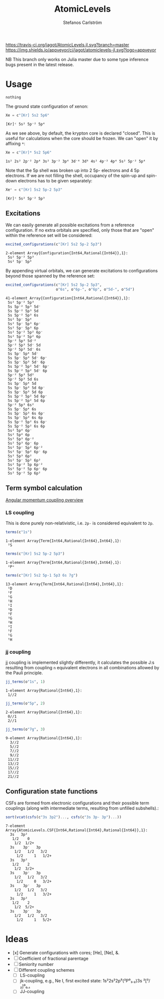 #+TITLE: AtomicLevels
#+AUTHOR: Stefanos Carlström
#+EMAIL: stefanos.carlstrom@gmail.com

[[https://travis-ci.org/jagot/AtomicLevels.jl][https://travis-ci.org/jagot/AtomicLevels.jl.svg?branch=master]]
[[https://ci.appveyor.com/project/jagot/atomiclevels-jl][https://img.shields.io/appveyor/ci/jagot/atomiclevels-jl.svg?logo=appveyor]]
[[https://codecov.io/gh/jagot/AtomicLevels.jl][https://codecov.io/gh/jagot/AtomicLevels.jl/branch/master/graph/badge.svg]]

#+PROPERTY: header-args:julia :session *julia-README*

NB This branch only works on Julia master due to some type inference
bugs present in the latest release.

* Usage
  #+BEGIN_SRC julia :exports none
    using Pkg
    Pkg.activate(".")
  #+END_SRC
  
  #+BEGIN_SRC julia :exports cod
    using AtomicLevels
  #+END_SRC

  #+RESULTS:
  : nothing

  The ground state configuration of xenon:
  #+BEGIN_SRC julia :exports both
    Xe = c"[Kr] 5s2 5p6"
  #+END_SRC

  #+RESULTS:
  : [Kr]ᶜ 5s² 5p⁻² 5p⁴

  As we see above, by default, the krypton core is declared
  "closed". This is useful for calculations when the core should be
  frozen. We can "open" it by affixing =*=:
  #+BEGIN_SRC julia :exports both
    Xe = c"[Kr]* 5s2 5p6"
  #+END_SRC

  #+RESULTS:
  : 1s² 2s² 2p⁻² 2p⁴ 3s² 3p⁻² 3p⁴ 3d⁻⁴ 3d⁶ 4s² 4p⁻² 4p⁴ 5s² 5p⁻² 5p⁴

  Note that the 5p shell was broken up into 2 5p- electrons and 4 5p
  electrons. If we are not filling the shell, occupancy of the spin-up
  and spin-down electrons has to be given separately:
  
  #+BEGIN_SRC julia :exports both
    Xe⁺ = c"[Kr] 5s2 5p-2 5p3"
  #+END_SRC

  #+RESULTS:
  : [Kr]ᶜ 5s² 5p⁻² 5p³

** Excitations
   We can easily generate all possible excitations from a reference
   configuration. If no extra orbitals are specified, only those that
   are "open" within the reference set will be considered:
   #+BEGIN_SRC julia :exports both :results verbatim
     excited_configurations(c"[Kr] 5s2 5p-2 5p3")
   #+END_SRC

   #+RESULTS:
   : 2-element Array{Configuration{Int64,Rational{Int64}},1}:
   :  5s² 5p⁻² 5p³
   :  5s² 5p⁻ 5p⁴ 

   By appending virtual orbitals, we can generate excitations to
   configurations beyond those spanned by the reference set:
   #+BEGIN_SRC julia :exports both :results verbatim
     excited_configurations(c"[Kr] 5s2 5p-2 5p3",
                            o"6s", o"6p-", o"6p", o"5d-", o"5d")
   #+END_SRC

   #+RESULTS:
   #+begin_example
   41-element Array{Configuration{Int64,Rational{Int64}},1}:
    5s² 5p⁻² 5p³       
    5s 5p⁻² 5p³ 5d⁻    
    5s 5p⁻² 5p³ 5d     
    5s 5p⁻² 5p³ 6s     
    5s² 5p⁻ 5p⁴        
    5s² 5p⁻ 5p³ 6p⁻    
    5s² 5p⁻ 5p³ 6p     
    5s² 5p⁻² 5p² 6p⁻   
    5s² 5p⁻² 5p² 6p    
    5p⁻² 5p³ 5d⁻²      
    5p⁻² 5p³ 5d⁻ 5d    
    5p⁻² 5p³ 5d⁻ 6s    
    5s 5p⁻ 5p⁴ 5d⁻     
    5s 5p⁻ 5p³ 5d⁻ 6p⁻ 
    5s 5p⁻ 5p³ 5d⁻ 6p  
    5s 5p⁻² 5p² 5d⁻ 6p⁻
    5s 5p⁻² 5p² 5d⁻ 6p 
    5p⁻² 5p³ 5d²       
    5p⁻² 5p³ 5d 6s     
    5s 5p⁻ 5p⁴ 5d      
    5s 5p⁻ 5p³ 5d 6p⁻  
    5s 5p⁻ 5p³ 5d 6p   
    5s 5p⁻² 5p² 5d 6p⁻ 
    5s 5p⁻² 5p² 5d 6p  
    5p⁻² 5p³ 6s²       
    5s 5p⁻ 5p⁴ 6s      
    5s 5p⁻ 5p³ 6s 6p⁻  
    5s 5p⁻ 5p³ 6s 6p   
    5s 5p⁻² 5p² 6s 6p⁻ 
    5s 5p⁻² 5p² 6s 6p  
    5s² 5p⁴ 6p⁻        
    5s² 5p⁴ 6p         
    5s² 5p³ 6p⁻²       
    5s² 5p³ 6p⁻ 6p     
    5s² 5p⁻ 5p² 6p⁻²   
    5s² 5p⁻ 5p² 6p⁻ 6p 
    5s² 5p³ 6p²        
    5s² 5p⁻ 5p² 6p²    
    5s² 5p⁻² 5p 6p⁻²   
    5s² 5p⁻² 5p 6p⁻ 6p 
    5s² 5p⁻² 5p 6p²    
   #+end_example

** Term symbol calculation
   [[https://en.wikipedia.org/wiki/Angular_momentum_coupling][Angular momentum coupling overview]]
*** LS coupling
    This is done purely non-relativistic, i.e. =2p-= is considered
    equivalent to =2p=.
    #+BEGIN_SRC julia :exports both :results verbatim
      terms(c"1s")
    #+END_SRC

    #+RESULTS:
    : 1-element Array{Term{Int64,Rational{Int64},Int64},1}:
    :  ²S
    
    #+BEGIN_SRC julia :exports both :results verbatim
      terms(c"[Kr] 5s2 5p-2 5p3")
    #+END_SRC

    #+RESULTS:
    : 1-element Array{Term{Int64,Rational{Int64},Int64},1}:
    :  ²Pᵒ
    
    #+BEGIN_SRC julia :exports both :results verbatim
      terms(c"[Kr] 5s2 5p-1 5p3 6s 7g")
    #+END_SRC

    #+RESULTS:
    #+begin_example
    13-element Array{Term{Int64,Rational{Int64},Int64},1}:
     ¹D
     ¹F
     ¹G
     ¹H
     ¹I
     ³D
     ³F
     ³G
     ³H
     ³I
     ⁵F
     ⁵G
     ⁵H
    #+end_example

*** jj coupling
    jj coupling is implemented slightly differently, it calculates the
    possible J:s resulting from coupling =n= equivalent electrons in
    all combinations allowed by the Pauli principle.
    #+BEGIN_SRC julia :exports both :results verbatim
      jj_terms(o"1s", 1)
    #+END_SRC

    #+RESULTS:
    : 1-element Array{Rational{Int64},1}:
    :  1//2
    
    #+BEGIN_SRC julia :exports both :results verbatim
      jj_terms(o"5p", 2)
    #+END_SRC

    #+RESULTS:
    : 2-element Array{Rational{Int64},1}:
    :  0//1
    :  2//1
    
    #+BEGIN_SRC julia :exports both :results verbatim
      jj_terms(o"7g", 3)
    #+END_SRC

    #+RESULTS:
    #+begin_example
    9-element Array{Rational{Int64},1}:
      3//2
      5//2
      7//2
      9//2
     11//2
     13//2
     15//2
     17//2
     21//2
    #+end_example
    
** Configuration state functions
   CSFs are formed from electronic configurations and their possible
   term couplings (along with intermediate terms, resulting from
   unfilled subshells).:
   #+BEGIN_SRC julia :exports both :results verbatim
     sort(vcat(csfs(c"3s 3p2")..., csfs(c"3s 3p- 3p")...))
   #+END_SRC

   #+RESULTS:
   #+begin_example
   7-element Array{AtomicLevels.CSF{Int64,Rational{Int64},Rational{Int64}},1}:
     3s   3p²  
      1/2    0
       1/2  1/2+                        
     3s    3p⁻   3p    
       1/2   1/2   3/2
        1/2     1   1/2+
     3s   3p²  
      1/2    2
       1/2  3/2+                        
     3s    3p⁻   3p    
       1/2   1/2   3/2
        1/2     0   3/2+
     3s    3p⁻   3p    
       1/2   1/2   3/2
        1/2     1   3/2+
     3s   3p²  
      1/2    2
       1/2  5/2+                        
     3s    3p⁻   3p    
       1/2   1/2   3/2
        1/2     1   5/2+
   #+end_example


* Ideas
  - [x] Generate configurations with cores; [He], [Ne], &.
  - [ ] Coefficient of fractional parentage
  - [ ] Seniority number
  - [ ] Different coupling schemes
    - [ ] LS-coupling
    - [ ] jk-coupling, e.g., Ne I, first excited state: 1s²2s²2p⁵(²P⁰₃.₂)3s ²[³/₂]⁰₀,₁
    - [ ] JJ-coupling
